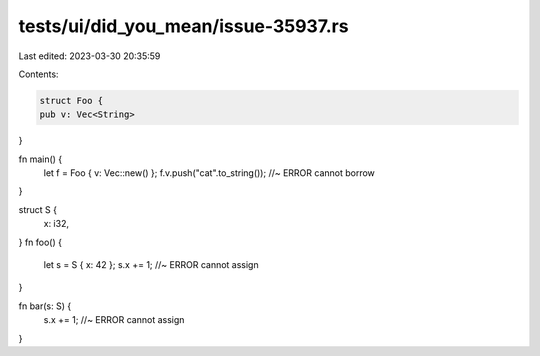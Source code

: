 tests/ui/did_you_mean/issue-35937.rs
====================================

Last edited: 2023-03-30 20:35:59

Contents:

.. code-block:: rs

    struct Foo {
    pub v: Vec<String>
}

fn main() {
    let f = Foo { v: Vec::new() };
    f.v.push("cat".to_string()); //~ ERROR cannot borrow
}


struct S {
    x: i32,
}
fn foo() {
    let s = S { x: 42 };
    s.x += 1; //~ ERROR cannot assign
}

fn bar(s: S) {
    s.x += 1; //~ ERROR cannot assign
}


